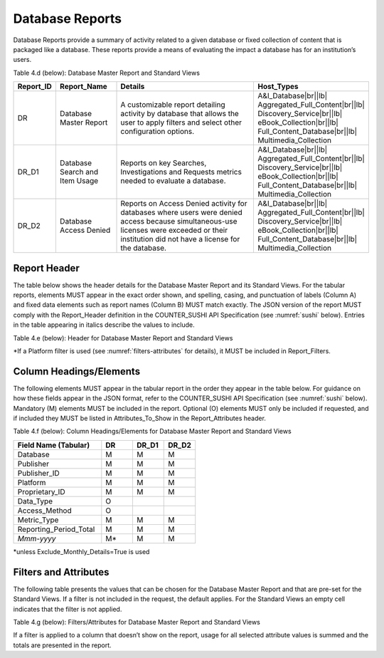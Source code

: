 .. The COUNTER Code of Practice Release 5 © 2017-2021 by COUNTER
   is licensed under CC BY-SA 4.0. To view a copy of this license,
   visit https://creativecommons.org/licenses/by-sa/4.0/

.. _database-reports:

Database Reports
----------------

Database Reports provide a summary of activity related to a given database or fixed collection of content that is packaged like a database. These reports provide a means of evaluating the impact a database has for an institution’s users.

Table 4.d (below): Database Master Report and Standard Views

.. only:: latex

   .. tabularcolumns:: |>{\raggedright\arraybackslash}\Y{0.13}|>{\raggedright\arraybackslash}\Y{0.17}|>{\parskip=\tparskip}\Y{0.44}|>{\raggedright\arraybackslash}\Y{0.26}|

.. list-table::
   :class: longtable
   :widths: 10 18 53 19
   :header-rows: 1

   * - Report_ID
     - Report_Name
     - Details
     - Host_Types

   * - DR
     - Database Master Report
     - A customizable report detailing activity by database that allows the user to apply filters and select other configuration options.
     - A&I_Database\ |br|\ |lb|
       Aggregated_Full_Content\ |br|\ |lb|
       Discovery_Service\ |br|\ |lb|
       eBook_Collection\ |br|\ |lb|
       Full_Content_Database\ |br|\ |lb|
       Multimedia_Collection

   * - DR_D1
     - Database Search and Item Usage
     - Reports on key Searches, Investigations and Requests metrics needed to evaluate a database.
     - A&I_Database\ |br|\ |lb|
       Aggregated_Full_Content\ |br|\ |lb|
       Discovery_Service\ |br|\ |lb|
       eBook_Collection\ |br|\ |lb|
       Full_Content_Database\ |br|\ |lb|
       Multimedia_Collection

   * - DR_D2
     - Database Access Denied
     - Reports on Access Denied activity for databases where users were denied access because simultaneous-use licenses were exceeded or their institution did not have a license for the database.
     - A&I_Database\ |br|\ |lb|
       Aggregated_Full_Content\ |br|\ |lb|
       Discovery_Service\ |br|\ |lb|
       eBook_Collection\ |br|\ |lb|
       Full_Content_Database\ |br|\ |lb|
       Multimedia_Collection


Report Header
"""""""""""""

The table below shows the header details for the Database Master Report and its Standard Views. For the tabular reports, elements MUST appear in the exact order shown, and spelling, casing, and punctuation of labels (Column A) and fixed data elements such as report names (Column B) MUST match exactly. The JSON version of the report MUST comply with the Report_Header definition in the COUNTER_SUSHI API Specification (see :numref:`sushi` below). Entries in the table appearing in italics describe the values to include.

Table 4.e (below): Header for Database Master Report and Standard Views

.. only:: latex

   .. tabularcolumns:: |>{\raggedright\arraybackslash}\Y{0.1}|>{\raggedright\arraybackslash}\Y{0.19}|>{\raggedright\arraybackslash}\Y{0.19}|>{\raggedright\arraybackslash}\Y{0.26}|>{\raggedright\arraybackslash}\Y{0.26}|

.. flat-table::
   :class: longtable
   :widths: 8 15 27 25 25
   :header-rows: 2

   * - :rspan:`1` Row in Tabular Report
     - :rspan:`1` Label for Tabular Report (Column A)
     - :cspan:`2` Value for Tabular Report (Column B)

   * - DR
     - DR_D1
     - DR_D2

   * - 1
     - Report_Name
     - Database Master Report
     - Database Search and Item Usage
     - Database Access Denied

   * - 2
     - Report_ID
     - DR
     - DR_D1
     - DR_D2

   * - 3
     - Release
     - 5
     - 5
     - 5

   * - 4
     - Institution_Name
     - :cspan:`2` *Name of the institution the usage is attributed to.*

   * - 5
     - Institution_ID
     - :cspan:`2` *Identifier(s) for the institution in the format of {namespace}:{value}. Leave blank if identifier is not known. Multiple identifiers may be included by separating with semicolon-space (“; ”).*

   * - 6
     - Metric_Types
     - *Semicolon-space delimited list of Metric_Types included in the report.*
     - Searches_Automated; Searches_Federated; Searches_Regular; Total_Item_Investigations; Total_Item_Requests
     - Limit_Exceeded; No_License

   * - 7
     - Report_Filters
     - *Semicolon-space delimited list of filters applied to the data to generate the report.*
     - Access_Method=Regular*
     - Access_Method=Regular*

   * - 8
     - Report_Attributes
     - *Semicolon-space delimited list of report attributes applied to the data to generate the report.*
     - *(blank)*
     - *(blank)*

   * - 9
     - Exceptions
     - :cspan:`2` *Any exceptions that occurred in generating the report, in the format “{Exception Number}: {Exception Description} ({Data})” with multiple exceptions separated by semicolon-space (“; ”).*

   * - 10
     - Reporting_Period
     - :cspan:`2` *Date range requested for the report in the form of “Begin_Date=yyyy-mm-dd; End_Date=yyyy-mm-dd”. The “dd” of the Begin_Date is 01. The “dd” of the End_Date is the last day of the month.*

   * - 11
     - Created
     - :cspan:`2` *Date and time the report was run in RFC3339 date-time format (yyyy-mm-ddThh:mm:ssZ).*

   * - 12
     - Created_By
     - :cspan:`2` *Name of organization or system that generated the report.*

   * - 13
     - *(blank)*
     - *(blank)*
     - *(blank)*
     - *(blank)*

\*If a Platform filter is used (see :numref:`filters-attributes` for details), it MUST be included in Report_Filters.


.. _database-elements:

Column Headings/Elements
""""""""""""""""""""""""

The following elements MUST appear in the tabular report in the order they appear in the table below. For guidance on how these fields appear in the JSON format, refer to the COUNTER_SUSHI API Specification (see :numref:`sushi` below). Mandatory (M) elements MUST be included in the report. Optional (O) elements MUST only be included if requested, and if included they MUST be listed in Attributes_To_Show in the Report_Attributes header.

Table 4.f (below): Column Headings/Elements for Database Master Report and Standard Views

.. only:: latex

   .. tabularcolumns:: |>{\raggedright\arraybackslash}\Y{0.28}|>{\raggedright\arraybackslash}\Y{0.1}|>{\raggedright\arraybackslash}\Y{0.1}|>{\raggedright\arraybackslash}\Y{0.1}|

.. list-table::
   :class: longtable
   :widths: 28 10 10 10
   :header-rows: 1

   * - Field Name (Tabular)
     - DR
     - DR_D1
     - DR_D2

   * - Database
     - M
     - M
     - M

   * - Publisher
     - M
     - M
     - M

   * - Publisher_ID
     - M
     - M
     - M

   * - Platform
     - M
     - M
     - M

   * - Proprietary_ID
     - M
     - M
     - M

   * - Data_Type
     - O
     -
     -

   * - Access_Method
     - O
     -
     -

   * - Metric_Type
     - M
     - M
     - M

   * - Reporting_Period_Total
     - M
     - M
     - M

   * - *Mmm-yyyy*
     - M*
     - M
     - M

\*unless Exclude_Monthly_Details=True is used


.. _database-filters:

Filters and Attributes
""""""""""""""""""""""

The following table presents the values that can be chosen for the Database Master Report and that are pre-set for the Standard Views. If a filter is not included in the request, the default applies. For the Standard Views an empty cell indicates that the filter is not applied.

Table 4.g (below): Filters/Attributes for Database Master Report and Standard Views

.. only:: latex

   .. tabularcolumns:: |>{\raggedright\arraybackslash}\Y{0.26}|>{\raggedright\arraybackslash}\Y{0.31}|>{\raggedright\arraybackslash}\Y{0.26}|>{\raggedright\arraybackslash}\Y{0.17}|

.. flat-table::
   :class: longtable
   :widths: 21 50 21 15
   :header-rows: 2

   * - :rspan:`1` Filter/Attribute
     - :cspan:`2` Filters available (options for Master Report and required for Standard Views)

   * - DR
     - DR_D1
     - DR_D2

   * - Data_Type
     - One or more or all (default) of the Data_Types applicable to the platform.
     -
     -

   * - Access_Method
     - One or all (default) of:\ |br|\ |lb|
       - Regular\ |br|\ |lb|
       - TDM
     - Regular
     - Regular

   * - Metric_Type
     - One or more or all (default) of:\ |br|\ |lb|
       - Searches_Automated\ |br|\ |lb|
       - Searches_Federated\ |br|\ |lb|
       - Searches_Regular\ |br|\ |lb|
       - Total_Item_Investigations\ |br|\ |lb|
       - Total_Item_Requests\ |br|\ |lb|
       - Unique_Item_Investigations\ |br|\ |lb|
       - Unique_Item_Requests\ |br|\ |lb|
       - Unique_Title_Investigations\ |br|\ |lb|
       - Unique_Title_Requests\ |br|\ |lb|
       - Limit_Exceeded\ |br|\ |lb|
       - No_License
     - Searches_Automated\ |br|\ |lb|
       Searches_Federated\ |br|\ |lb|
       Searches_Regular\ |br|\ |lb|
       Total_Item_Investigations\ |br|\ |lb|
       Total_Item_Requests
     - Limit_Exceeded\ |br|\ |lb|
       No_License

   * - Exclude_Monthly_Details
     - False (default) or True
     -
     -

If a filter is applied to a column that doesn’t show on the report, usage for all selected attribute values is summed and the totals are presented in the report.
